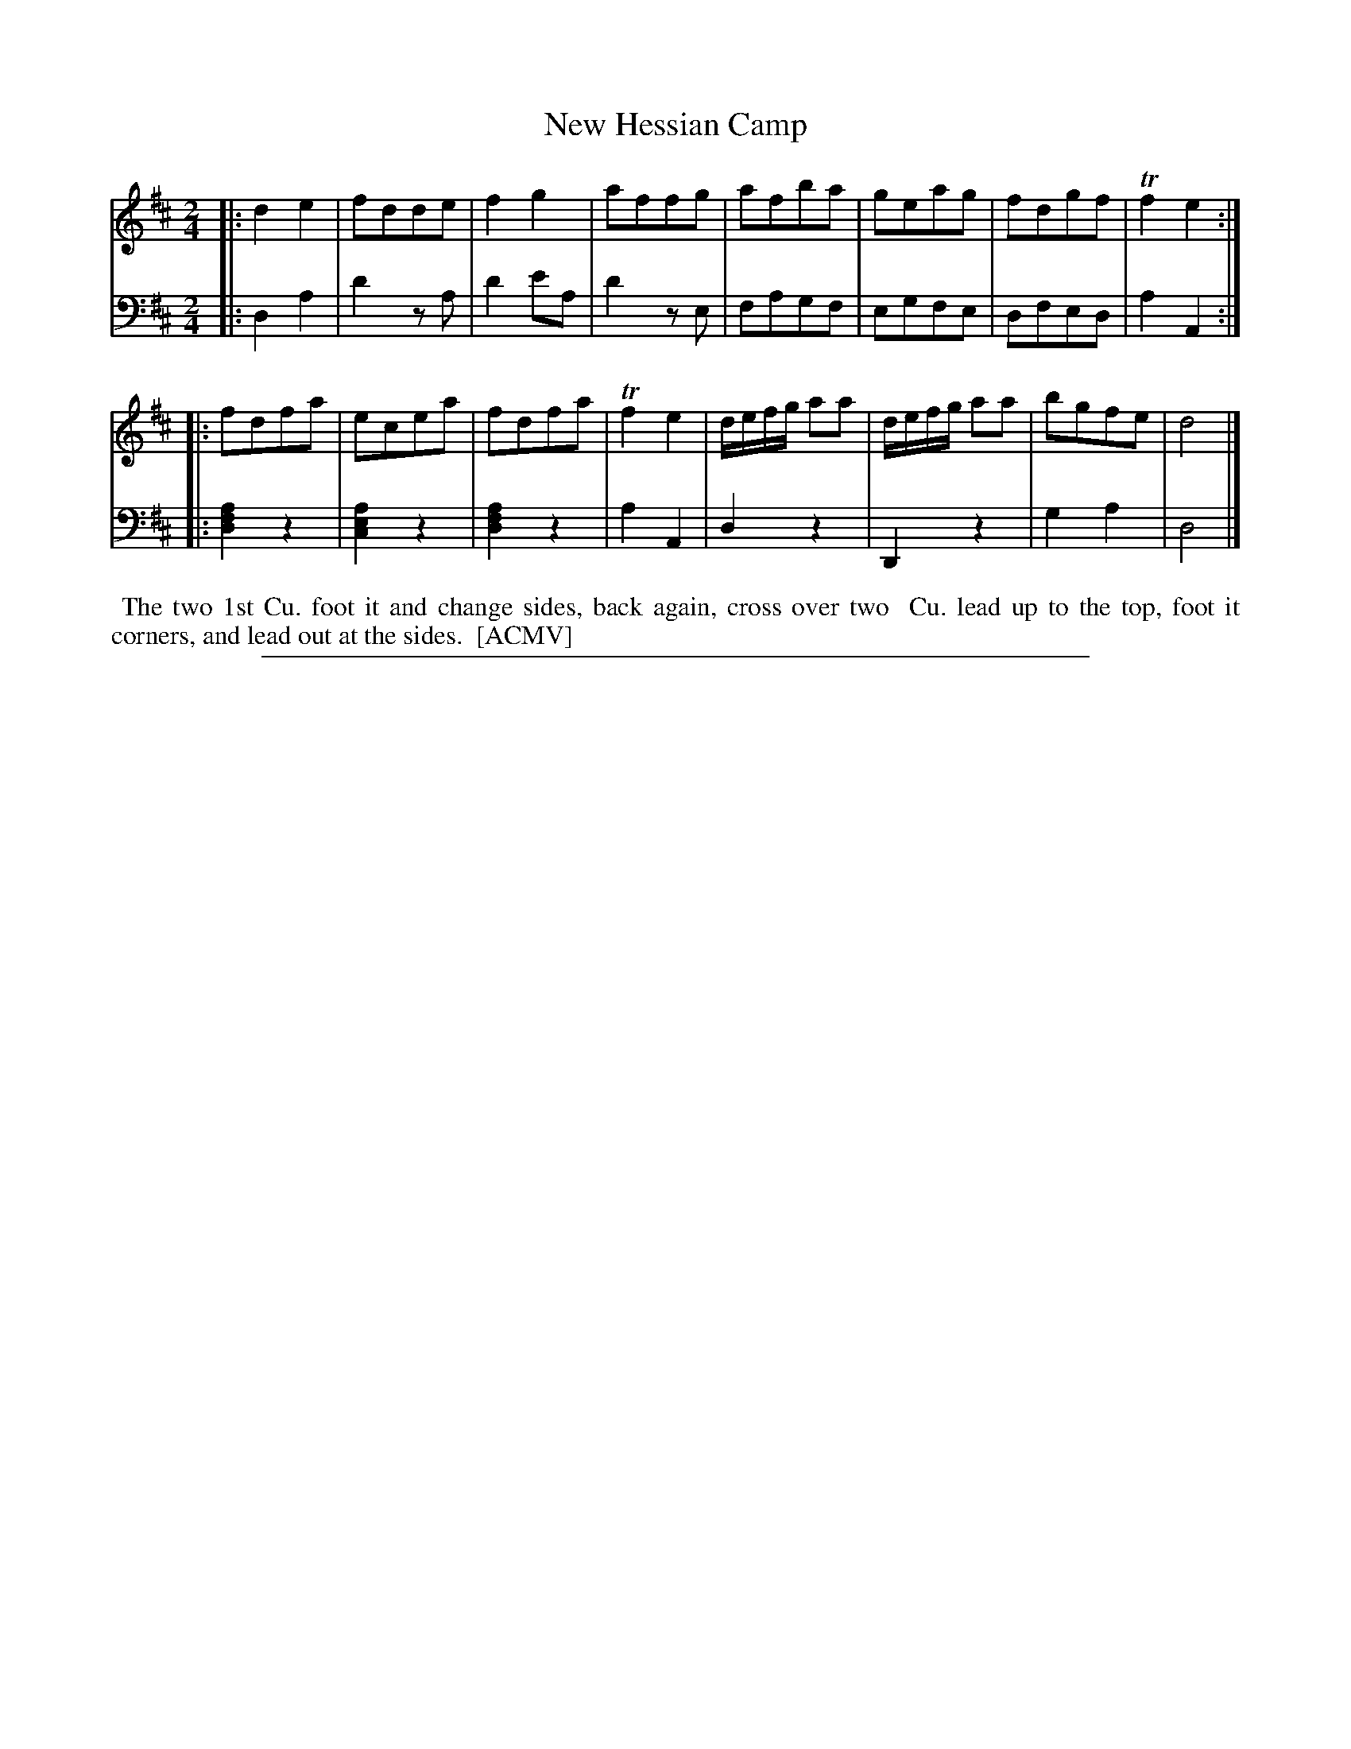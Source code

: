 X: 1
T: New Hessian Camp
N: Pub: J. Walsh, London, 1748
Z: 2012 John Chambers <jc:trillian.mit.edu>
S: 4: ACMV  http://archive.org/details/acompositemusicv01rugg p.2:1
N: The original lacked the final repeat symbol.  Maybe it's a 24-bar dance?
M: 2/4
L: 1/8
K: D
% - - - - - - - - - - - - - - - - - - - - - - - - -
V: 1
|: d2e2 | fdde | f2g2 | affg | afba | geag | fdgf | Tf2e2 :||:
   fdfa | ecea | fdfa | Tf2e2 | d/e/f/g/ aa | d/e/f/g/ aa | bgfe | d4 |]
% - - - - - - - - - - - - - - - - - - - - - - - - -
V: 2 clef=bass middle=d
|: d2a2 | d'2za | d'2e'a | d'2ze | fagf | egfe | dfed | a2A2 :||:
   [a2f2d2]z2 | [a2e2c2]z2 | [a2f2d2]z2 | a2A2 | d2z2 | D2z2 | g2a2 | d4 |]
% - - - - - - - - - - - - - - - - - - - - - - - - -
%%begintext align
%% The two 1st Cu. foot it and change sides, back again, cross over two
%% Cu. lead up to the top, foot it corners, and lead out at the sides.
%% [ACMV]
%%endtext
%%sep 1 8 500
